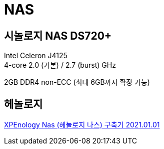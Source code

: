 :hardbreaks:
= NAS

== 시놀로지 NAS DS720+

Intel Celeron J4125
4-core 2.0 (기본) / 2.7 (burst) GHz

2GB DDR4 non-ECC (최대 6GB까지 확장 가능)





== 헤놀로지

https://itmir.tistory.com/685[XPEnology Nas (헤놀로지 나스) 구축기 2021.01.01]

